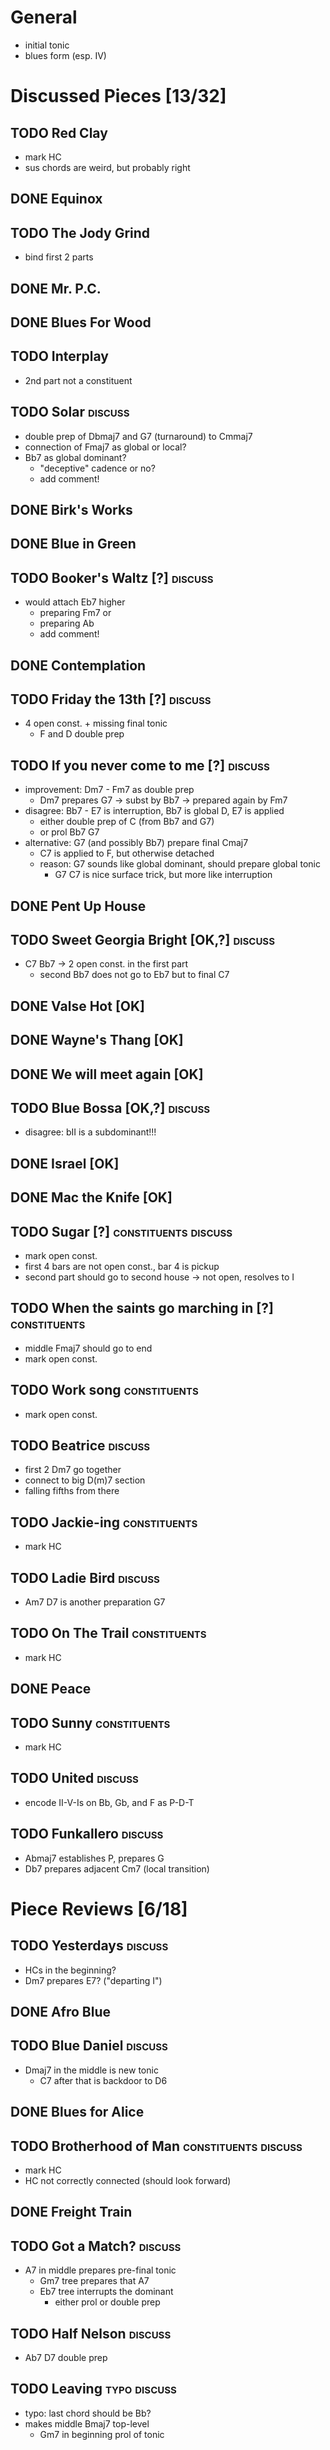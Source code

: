 * General

- initial tonic
- blues form (esp. IV)

* Discussed Pieces [13/32]

** TODO Red Clay

- mark HC
- sus chords are weird, but probably right

** DONE Equinox

** TODO The Jody Grind

- bind first 2 parts

** DONE Mr. P.C.

** DONE Blues For Wood

** TODO Interplay

- 2nd part not a constituent

** TODO Solar                                                       :discuss:

- double prep of Dbmaj7 and G7 (turnaround) to Cmmaj7
- connection of Fmaj7 as global or local?
- Bb7 as global dominant?
  - "deceptive" cadence or no?
  - add comment!
 
** DONE Birk's Works

** DONE Blue in Green

** TODO Booker's Waltz [?]                                          :discuss:

- would attach Eb7 higher
  - preparing Fm7 or
  - preparing Ab
  - add comment!

** DONE Contemplation

** TODO Friday the 13th [?]                                         :discuss:

- 4 open const. + missing final tonic
  - F and D double prep

** TODO If you never come to me [?]                                 :discuss:

- improvement: Dm7 - Fm7 as double prep
  - Dm7 prepares G7 -> subst by Bb7 -> prepared again by Fm7
- disagree: Bb7 - E7 is interruption, Bb7 is global D, E7 is applied
  - either double prep of C (from Bb7 and G7)
  - or prol Bb7 G7
- alternative: G7 (and possibly Bb7) prepare final Cmaj7
  - C7 is applied to F, but otherwise detached
  - reason: G7 sounds like global dominant, should prepare global tonic
    - G7 C7 is nice surface trick, but more like interruption

** DONE Pent Up House

** TODO Sweet Georgia Bright [OK,?]                                 :discuss:

- C7 Bb7 -> 2 open const. in the first part
  - second Bb7 does not go to Eb7 but to final C7

** DONE Valse Hot [OK]

** DONE Wayne's Thang [OK]

** DONE We will meet again [OK]

** TODO Blue Bossa [OK,?]                                           :discuss:

- disagree: bII is a subdominant!!!

** DONE Israel [OK]

** DONE Mac the Knife [OK]

** TODO Sugar [?]                                      :constituents:discuss:

- mark open const.
- first 4 bars are not open const., bar 4 is pickup
- second part should go to second house -> not open, resolves to I

** TODO When the saints go marching in [?]                     :constituents:

- middle Fmaj7 should go to end
- mark open const.

** TODO Work song                                              :constituents:

- mark open const.

** TODO Beatrice                                                    :discuss:

- first 2 Dm7 go together
- connect to big D(m)7 section
- falling fifths from there

** TODO Jackie-ing                                             :constituents:

- mark HC

** TODO Ladie Bird                                                  :discuss:

- Am7 D7 is another preparation G7

** TODO On The Trail                                           :constituents:

- mark HC

** DONE Peace

** TODO Sunny                                                  :constituents:

- mark HC

** TODO United                                                      :discuss:

- encode II-V-Is on Bb, Gb, and F as P-D-T

** TODO Funkallero                                                  :discuss:

- Abmaj7 establishes P, prepares G
- Db7 prepares adjacent Cm7 (local transition)


* Piece Reviews [6/18]


** TODO Yesterdays                                                  :discuss:

- HCs in the beginning?
- Dm7 prepares E7? ("departing I")

** DONE Afro Blue

** TODO Blue Daniel                                                 :discuss:

- Dmaj7 in the middle is new tonic
  - C7 after that is backdoor to D6

** DONE Blues for Alice

** TODO Brotherhood of Man                             :constituents:discuss:

- mark HC
- HC not correctly connected (should look forward)

** DONE Freight Train

** TODO Got a Match?                                                :discuss:

- A7 in middle prepares pre-final tonic
  - Gm7 tree prepares that A7
  - Eb7 tree interrupts the dominant 
    - either prol or double prep

** TODO Half Nelson                                                 :discuss:

- Ab7 D7 double prep

** TODO Leaving                                                :typo:discuss:

- typo: last chord should be Bb?
- makes middle Bmaj7 top-level
  - Gm7 in beginning prol of tonic

** DONE The Old Country

** TODO The Preacher                                                :discuss:

- HC at middle?
- A7 prepares D7 (as well as C7 between them)
- transcription errors: C7s after Bo should be Fs

** DONE Recordame

** TODO Just A Gigolo                                               :discuss:

- Gm7 doesn't go to D7 but prolongs next Gm7

** DONE Little Boat

** TODO Armando's Rhumba                                               :typo:

- chords are weird around Abo7 D7
  - but structure is correct either way

** TODO Summertime                                             :constituents:

- mark HC

** TODO Why Don't You Do Right?                                     :discuss:

- HC?
- B%7 doesn't prepare A7
  - either prol of Dm7 (same oct) or prep Bb7

** TODO Bluesette                                                   :discuss:

- F7 is prolonged, 2nd to last F7 does not prep G7
- (opt) Bmaj7 as double prep instead of prol to F7?
- (opt) Gm7 as prol of tonic (but also ok like this)
